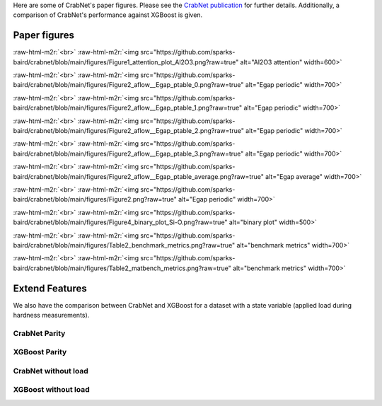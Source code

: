.. role:: raw-html-m2r(raw)
   :format: html


Here are some of CrabNet's paper figures. Please see the `CrabNet publication
<https://doi.org/10.1038/s41524-021-00545-1>`_ for further details. Additionally, a
comparison of CrabNet's performance against XGBoost is given.

Paper figures
-------------
:raw-html-m2r:`<br>`
:raw-html-m2r:`<img src="https://github.com/sparks-baird/crabnet/blob/main/figures/Figure1_attention_plot_Al2O3.png?raw=true" alt="Al2O3 attention" width=600>`

:raw-html-m2r:`<br>`
:raw-html-m2r:`<img src="https://github.com/sparks-baird/crabnet/blob/main/figures/Figure2_aflow__Egap_ptable_0.png?raw=true" alt="Egap periodic" width=700>`

:raw-html-m2r:`<br>`
:raw-html-m2r:`<img src="https://github.com/sparks-baird/crabnet/blob/main/figures/Figure2_aflow__Egap_ptable_1.png?raw=true" alt="Egap periodic" width=700>`

:raw-html-m2r:`<br>`
:raw-html-m2r:`<img src="https://github.com/sparks-baird/crabnet/blob/main/figures/Figure2_aflow__Egap_ptable_2.png?raw=true" alt="Egap periodic" width=700>`

:raw-html-m2r:`<br>`
:raw-html-m2r:`<img src="https://github.com/sparks-baird/crabnet/blob/main/figures/Figure2_aflow__Egap_ptable_3.png?raw=true" alt="Egap periodic" width=700>`

:raw-html-m2r:`<br>`
:raw-html-m2r:`<img src="https://github.com/sparks-baird/crabnet/blob/main/figures/Figure2_aflow__Egap_ptable_average.png?raw=true" alt="Egap average" width=700>`

:raw-html-m2r:`<br>`
:raw-html-m2r:`<img src="https://github.com/sparks-baird/crabnet/blob/main/figures/Figure2.png?raw=true" alt="Egap periodic" width=700>`

:raw-html-m2r:`<br>`
:raw-html-m2r:`<img src="https://github.com/sparks-baird/crabnet/blob/main/figures/Figure4_binary_plot_Si-O.png?raw=true" alt="binary plot" width=500>`

:raw-html-m2r:`<br>`
:raw-html-m2r:`<img src="https://github.com/sparks-baird/crabnet/blob/main/figures/Table2_benchmark_metrics.png?raw=true" alt="benchmark metrics" width=700>`

:raw-html-m2r:`<br>`
:raw-html-m2r:`<img src="https://github.com/sparks-baird/crabnet/blob/main/figures/Table2_matbench_metrics.png?raw=true" alt="benchmark metrics" width=700>`


Extend Features
---------------
We also have the comparison between CrabNet and XGBoost for a dataset with a state
variable (applied load during hardness measurements).

CrabNet Parity
^^^^^^^^^^^^^^

.. raw:: html
   :file: extend_features/crabnet/parity_stderr_gcv.html

XGBoost Parity
^^^^^^^^^^^^^^

.. raw:: html
   :file: extend_features/xgboost/parity_stderr_gcv.html

CrabNet without load
^^^^^^^^^^^^^^^^^^^^

.. raw:: html
   :file: extend_features/without_load/crabnet/parity_stderr_gcv.html

XGBoost without load
^^^^^^^^^^^^^^^^^^^^

.. raw:: html
   :file: extend_features/without_load/xgboost/parity_stderr_gcv.html